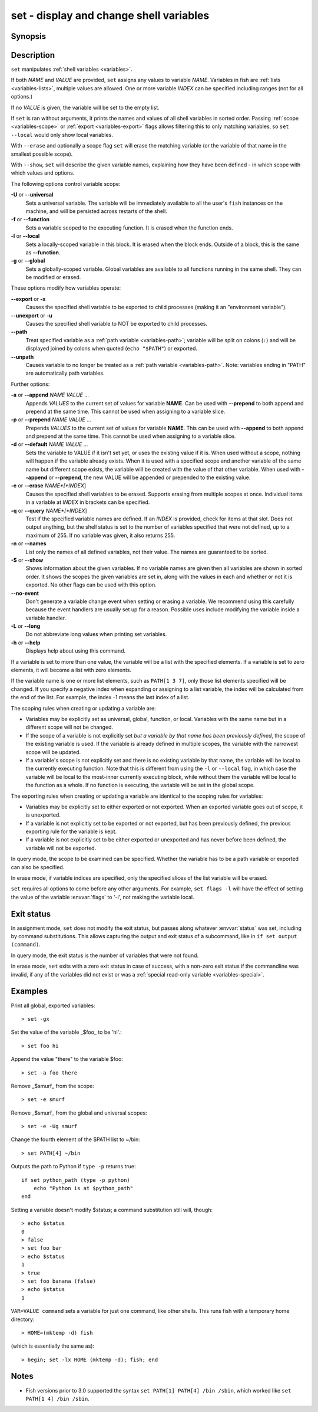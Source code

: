 .. _cmd-set:

set - display and change shell variables
========================================

Synopsis
--------

.. synopsis::

    set
    set (-f | --function) (-l | --local) (-g | --global) (-U | --universal) [--no-event]
    set [-Uflg] NAME [VALUE ...]
    set [-Uflg] NAME[[INDEX ...]] [VALUE ...]
    set (-a | --append) (-p | --prepend) [-flgU] NAME VALUE ...
    set (-d | --default) [-ap] [-flgU] NAME VALUE ...
    set (-q | --query) (-e | --erase) [-flgU] [NAME][[INDEX]] ...]
    set (-S | --show) [NAME ...]

Description
-----------

``set`` manipulates :ref:`shell variables <variables>`.

If both *NAME* and *VALUE* are provided, ``set`` assigns any values to variable *NAME*.
Variables in fish are :ref:`lists <variables-lists>`, multiple values are allowed.
One or more variable *INDEX* can be specified including ranges (not for all options.)

If no *VALUE* is given, the variable will be set to the empty list.

If ``set`` is ran without arguments, it prints the names and values of all shell variables in sorted order.
Passing :ref:`scope <variables-scope>` or :ref:`export <variables-export>` flags allows filtering this to only matching variables, so ``set --local`` would only show local variables.

With ``--erase`` and optionally a scope flag ``set`` will erase the matching variable (or the variable of that name in the smallest possible scope).

With ``--show``, ``set`` will describe the given variable names, explaining how they have been defined - in which scope with which values and options.

The following options control variable scope:

**-U** or **--universal**
    Sets a universal variable.
    The variable will be immediately available to all the user's ``fish`` instances on the machine, and will be persisted across restarts of the shell.

**-f** or **--function**
    Sets a variable scoped to the executing function.
    It is erased when the function ends.

**-l** or **--local**
    Sets a locally-scoped variable in this block.
    It is erased when the block ends.
    Outside of a block, this is the same as **--function**.

**-g** or **--global**
    Sets a globally-scoped variable.
    Global variables are available to all functions running in the same shell.
    They can be modified or erased.

These options modify how variables operate:

**--export** or **-x**
    Causes the specified shell variable to be exported to child processes (making it an "environment variable").

**--unexport** or **-u**
    Causes the specified shell variable to NOT be exported to child processes.

**--path**
    Treat specified variable as a :ref:`path variable <variables-path>`; variable will be split on colons (``:``) and will be displayed joined by colons when quoted (``echo "$PATH"``) or exported.

**--unpath**
     Causes variable to no longer be treated as a :ref:`path variable <variables-path>`.
     Note: variables ending in "PATH" are automatically path variables.

Further options:

**-a** or **--append** *NAME* *VALUE* ...
    Appends *VALUES* to the current set of values for variable **NAME**.
    Can be used with **--prepend** to both append and prepend at the same time.
    This cannot be used when assigning to a variable slice.

**-p** or **--prepend** *NAME* *VALUE* ...
    Prepends *VALUES* to the current set of values for variable **NAME**.
    This can be used with **--append** to both append and prepend at the same time.
    This cannot be used when assigning to a variable slice.

**-d** or **--default** *NAME* *VALUE* ...
    Sets the variable to VALUE if it isn't set yet, or uses the existing value if it is.
    When used without a scope, nothing will happen if the variable already exists.
    When it is used with a specified scope and another variable of the same name but different scope exists,
    the variable will be created with the value of that other variable.
    When used with **--append** or **--prepend**, the new VALUE will be appended or prepended to the existing value.

**-e** or **--erase** *NAME*[*INDEX*]
    Causes the specified shell variables to be erased.
    Supports erasing from multiple scopes at once.
    Individual items in a variable at *INDEX* in brackets can be specified.

**-q** or **--query** *NAME*[*INDEX*]
    Test if the specified variable names are defined.
    If an *INDEX* is provided, check for items at that slot.
    Does not output anything, but the shell status is set to the number of variables specified that were not defined, up to a maximum of 255.
    If no variable was given, it also returns 255.

**-n** or **--names**
    List only the names of all defined variables, not their value.
    The names are guaranteed to be sorted.

**-S** or **--show**
    Shows information about the given variables.
    If no variable names are given then all variables are shown in sorted order.
    It shows the scopes the given variables are set in, along with the values in each and whether or not it is exported.
    No other flags can be used with this option.

**--no-event**
    Don't generate a variable change event when setting or erasing a variable.
    We recommend using this carefully because the event handlers are usually set up for a reason.
    Possible uses include modifying the variable inside a variable handler.

**-L** or **--long**
    Do not abbreviate long values when printing set variables.

**-h** or **--help**
    Displays help about using this command.

If a variable is set to more than one value, the variable will be a list with the specified elements.
If a variable is set to zero elements, it will become a list with zero elements.

If the variable name is one or more list elements, such as ``PATH[1 3 7]``, only those list elements specified will be changed.
If you specify a negative index when expanding or assigning to a list variable, the index will be calculated from the end of the list.
For example, the index -1 means the last index of a list.

The scoping rules when creating or updating a variable are:

- Variables may be explicitly set as universal, global, function, or local.
  Variables with the same name but in a different scope will not be changed.

- If the scope of a variable is not explicitly set *but a variable by that name has been previously defined*, the scope of the existing variable is used.
  If the variable is already defined in multiple scopes, the variable with the narrowest scope will be updated.

- If a variable's scope is not explicitly set and there is no existing variable by that name, the variable will be local to the currently executing function.
  Note that this is different from using the ``-l`` or ``--local`` flag, in which case the variable will be local to the most-inner currently executing block, while without them the variable will be local to the function as a whole.
  If no function is executing, the variable will be set in the global scope.


The exporting rules when creating or updating a variable are identical to the scoping rules for variables:

- Variables may be explicitly set to either exported or not exported.
  When an exported variable goes out of scope, it is unexported.

- If a variable is not explicitly set to be exported or not exported, but has been previously defined, the previous exporting rule for the variable is kept.

- If a variable is not explicitly set to be either exported or unexported and has never before been defined, the variable will not be exported.

In query mode, the scope to be examined can be specified.
Whether the variable has to be a path variable or exported can also be specified.

In erase mode, if variable indices are specified, only the specified slices of the list variable will be erased.

``set`` requires all options to come before any other arguments.
For example, ``set flags -l`` will have the effect of setting the value of the variable :envvar:`flags` to '-l', not making the variable local.

Exit status
-----------

In assignment mode, ``set`` does not modify the exit status, but passes along whatever :envvar:`status` was set, including by command substitutions.
This allows capturing the output and exit status of a subcommand, like in ``if set output (command)``.

In query mode, the exit status is the number of variables that were not found.

In erase mode, ``set`` exits with a zero exit status in case of success, with a non-zero exit status if the commandline was invalid, if any of the variables did not exist or was a :ref:`special read-only variable <variables-special>`.


Examples
--------

Print all global, exported variables::

    > set -gx

Set the value of the variable _$foo_ to be 'hi'.::

    > set foo hi

Append the value "there" to the variable $foo::

    > set -a foo there

Remove _$smurf_ from the scope::

    > set -e smurf

Remove _$smurf_ from the global and universal scopes::

    > set -e -Ug smurf

Change the fourth element of the $PATH list to ~/bin::

    > set PATH[4] ~/bin

Outputs the path to Python if ``type -p`` returns true::

    if set python_path (type -p python)
        echo "Python is at $python_path"
    end

Setting a variable doesn't modify $status; a command substitution still will, though::

    > echo $status
    0
    > false
    > set foo bar
    > echo $status
    1
    > true
    > set foo banana (false)
    > echo $status
    1

``VAR=VALUE command`` sets a variable for just one command, like other shells.
This runs fish with a temporary home directory::

    > HOME=(mktemp -d) fish

(which is essentially the same as)::

    > begin; set -lx HOME (mktemp -d); fish; end

Notes
-----
- Fish versions prior to 3.0 supported the syntax ``set PATH[1] PATH[4] /bin /sbin``, which worked like ``set PATH[1 4] /bin /sbin``.
